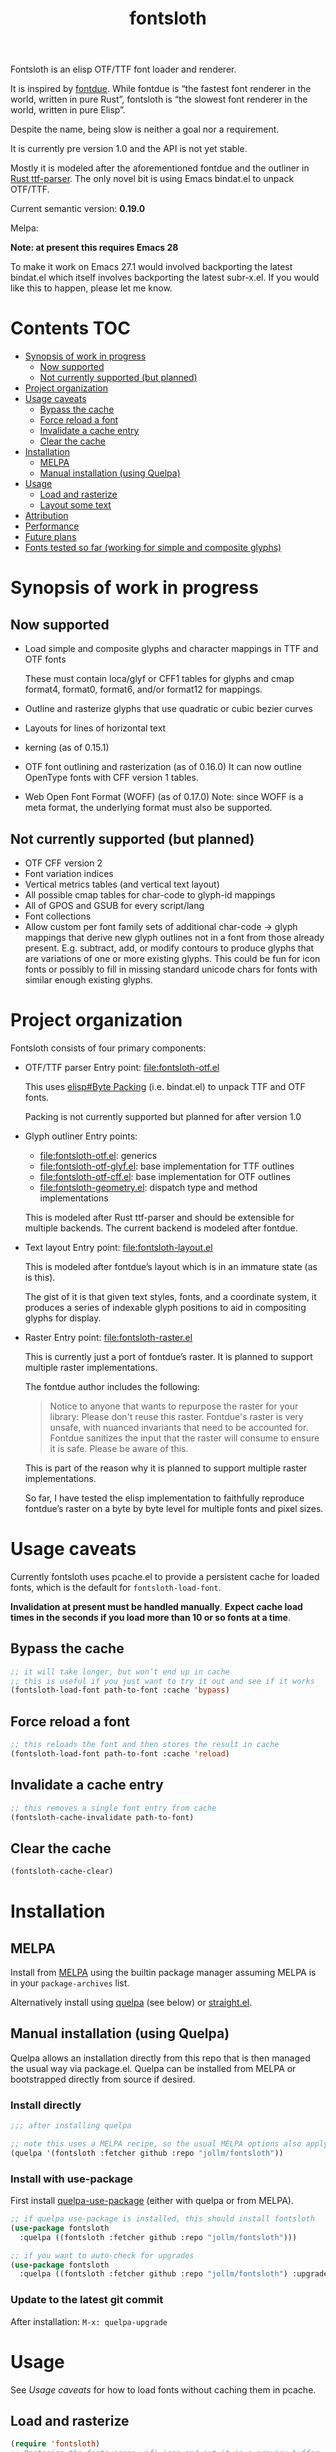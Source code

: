 #+TITLE: fontsloth

Fontsloth is an elisp OTF/TTF font loader and renderer.

It is inspired by [[https://github.com/mooman219/fontdue][fontdue]]. While fontdue is “the fastest font renderer in the
world, written in pure Rust”, fontsloth is “the slowest font renderer in the
world, written in pure Elisp”.

Despite the name, being slow is neither a goal nor a requirement.

It is currently pre version 1.0 and the API is not yet stable.

Mostly it is modeled after the aforementioned fontdue and the outliner in
[[https://github.com/RazrFalcon/ttf-parser][Rust ttf-parser]]. The only novel bit is using Emacs bindat.el to unpack OTF/TTF.

Current semantic version: *0.19.0*

Melpa: [[https://melpa.org/#/fontsloth][file:https://melpa.org/packages/fontsloth-badge.svg]]

*Note: at present this requires Emacs 28*

To make it work on Emacs 27.1 would involved backporting the latest bindat.el
which itself involves backporting the latest subr-x.el. If you would like this
to happen, please let me know.

* Contents                                                              :TOC:
- [[#synopsis-of-work-in-progress][Synopsis of work in progress]]
  - [[#now-supported][Now supported]]
  - [[#not-currently-supported-but-planned][Not currently supported (but planned)]]
- [[#project-organization][Project organization]]
- [[#usage-caveats][Usage caveats]]
  - [[#bypass-the-cache][Bypass the cache]]
  - [[#force-reload-a-font][Force reload a font]]
  - [[#invalidate-a-cache-entry][Invalidate a cache entry]]
  - [[#clear-the-cache][Clear the cache]]
- [[#installation][Installation]]
  - [[#melpa][MELPA]]
  - [[#manual-installation-using-quelpa][Manual installation (using Quelpa)]]
- [[#usage][Usage]]
  - [[#load-and-rasterize][Load and rasterize]]
  - [[#layout-some-text][Layout some text]]
- [[#attribution][Attribution]]
- [[#performance][Performance]]
- [[#future-plans][Future plans]]
- [[#fonts-tested-so-far-working-for-simple-and-composite-glyphs][Fonts tested so far (working for simple and composite glyphs)]]

* Synopsis of work in progress
** Now supported
+ Load simple and composite glyphs and character mappings in TTF and OTF fonts

  These must contain loca/glyf or CFF1 tables for glyphs and cmap format4,
  format0, format6, and/or format12 for mappings.
+ Outline and rasterize glyphs that use quadratic or cubic bezier curves
+ Layouts for lines of horizontal text
+ kerning (as of 0.15.1)
+ OTF font outlining and rasterization (as of 0.16.0)
  It can now outline OpenType fonts with CFF version 1 tables.
+ Web Open Font Format (WOFF) (as of 0.17.0) Note: since WOFF is a meta
  format, the underlying format must also be supported.
** Not currently supported (but planned)
+ OTF CFF version 2
+ Font variation indices
+ Vertical metrics tables (and vertical text layout)
+ All possible cmap tables for char-code to glyph-id mappings
+ All of GPOS and GSUB for every script/lang
+ Font collections
+ Allow custom per font family sets of additional char-code -> glyph mappings
  that derive new glyph outlines not in a font from those already
  present. E.g. subtract, add, or modify contours to produce glyphs that are
  variations of one or more existing glyphs. This could be fun for icon fonts
  or possibly to fill in missing standard unicode chars for fonts with similar
  enough existing glyphs.

* Project organization
Fontsloth consists of four primary components:
+ OTF/TTF parser
  Entry point: file:fontsloth-otf.el

  This uses [[info:elisp#Byte Packing][elisp#Byte Packing]] (i.e. bindat.el) to unpack TTF and OTF fonts.

  Packing is not currently supported but planned for after version 1.0
+ Glyph outliner
  Entry points:
  + file:fontsloth-otf.el: generics
  + [[file:fontsloth-otf-glyf.el][file:fontsloth-otf-glyf.el]]: base implementation for TTF outlines
  + [[file:fontsloth-otf-cff.el][file:fontsloth-otf-cff.el]]: base implementation for OTF outlines
  + file:fontsloth-geometry.el: dispatch type and method implementations

  This is modeled after Rust ttf-parser and should be extensible for multiple
  backends. The current backend is modeled after fontdue.
+ Text layout
  Entry point: file:fontsloth-layout.el

  This is modeled after fontdue’s layout which is in an immature state (as is this).

  The gist of it is that given text styles, fonts, and a coordinate system, it
  produces a series of indexable glyph positions to aid in compositing glyphs
  for display.

+ Raster
  Entry point: file:fontsloth-raster.el

  This is currently just a port of fontdue’s raster. It is planned to support
  multiple raster implementations.

  The fontdue author includes the following:
  #+begin_quote
 Notice to anyone that wants to repurpose the raster for your library: Please
 don't reuse this raster. Fontdue's raster is very unsafe, with nuanced
 invariants that need to be accounted for. Fontdue sanitizes the input that the
 raster will consume to ensure it is safe. Please be aware of this.
 #+end_quote

  This is part of the reason why it is planned to support multiple raster implementations.

  So far, I have tested the elisp implementation to faithfully reproduce
  fontdue’s raster on a byte by byte level for multiple fonts and pixel sizes.
* Usage caveats
Currently fontsloth uses pcache.el to provide a persistent cache for loaded
fonts, which is the default for ~fontsloth-load-font~.

*Invalidation at present must be handled manually*. *Expect cache load times in
the seconds if you load more than 10 or so fonts at a time*.

** Bypass the cache
#+begin_src emacs-lisp
;; it will take longer, but won’t end up in cache
;; this is useful if you just want to try it out and see if it works
(fontsloth-load-font path-to-font :cache 'bypass)
#+end_src
** Force reload a font
#+begin_src emacs-lisp
;; this reloads the font and then stores the result in cache
(fontsloth-load-font path-to-font :cache 'reload)
#+end_src
** Invalidate a cache entry
#+begin_src emacs-lisp
;; this removes a single font entry from cache
(fontsloth-cache-invalidate path-to-font)
#+end_src
** Clear the cache
#+begin_src emacs-lisp
(fontsloth-cache-clear)
#+end_src
* Installation
** MELPA
Install from [[https://melpa.org][MELPA]] using the builtin package manager assuming MELPA is in your
~package-archives~ list.

Alternatively install using [[https://github.com/quelpa/quelpa][quelpa]] (see below) or [[https://github.com/raxod502/straight.el][straight.el]].

** Manual installation (using Quelpa)

Quelpa allows an installation directly from this repo that is then managed the
usual way via package.el. Quelpa can be installed from MELPA or bootstrapped
directly from source if desired.

*** Install directly
#+BEGIN_SRC emacs-lisp
  ;;; after installing quelpa

  ;; note this uses a MELPA recipe, so the usual MELPA options also apply
  (quelpa '(fontsloth :fetcher github :repo "jollm/fontsloth"))
#+END_SRC

*** Install with use-package
First install [[https://github.com/quelpa/quelpa-use-package][quelpa-use-package]] (either with quelpa or from MELPA).

#+BEGIN_SRC emacs-lisp
  ;; if quelpa use-package is installed, this should install fontsloth
  (use-package fontsloth
    :quelpa ((fontsloth :fetcher github :repo "jollm/fontsloth")))

  ;; if you want to auto-check for upgrades
  (use-package fontsloth
    :quelpa ((fontsloth :fetcher github :repo "jollm/fontsloth") :upgrade t))
#+END_SRC

*** Update to the latest git commit
After installation:
~M-x: quelpa-upgrade~

* Usage
See [[*Usage caveats][Usage caveats]] for how to load fonts without caching them in pcache.

** Load and rasterize
#+begin_src emacs-lisp
  (require 'fontsloth)
  ;; Rasterize the fontawesome wifi icon and put it in a preview buffer
  ;; Saving the buffer should turn on image-mode and display it
  (defvar my/current-font
    (fontsloth-load-font "/usr/share/fonts/TTF/fontawesome.ttf"))
  (pcase-let* ((font my/current-font)
               (glyph-id (fontsloth-font-glyph-id font ?))
               (px 32.0)
               ((cl-struct fontsloth-metrics+pixmap metrics pixmap)
                (benchmark-progn (fontsloth-font-rasterize font glyph-id px)))
               (pgm (fontsloth-raster-npbm pixmap
                                           (fontsloth-metrics-width metrics)
                                           (fontsloth-metrics-height metrics)
                                           'pgm))
               (buffer (get-buffer-create "fontsloth-raster-preview")))
    (with-current-buffer buffer
      (set-buffer-multibyte nil)
      (insert pgm)))

  ;; note that fontsloth-raster-npbm is unnecessary if you just want a pixmap

#+end_src
** Layout some text
#+begin_src emacs-lisp
  (require 'fontsloth-layout)

  ;; this will return a sequence of glyph position structs
  (let ((font (fontsloth-load-font "/usr/share/fonts/TTF/AppleGaramond.ttf"))
        (x-start 0)
        (layout (fontsloth-layout-create)))
    (fontsloth-layout-reset layout (fontsloth-layout-settings-create
                                    :x x-start))
    (fontsloth-layout-append layout `(,font) (fontsloth-layout-text-style-create
                                              :text "Hello world!"
                                              :px 35.0 :font-index 0))
    (fontsloth-layout-finalize layout))
#+end_src

* Attribution
Fontsloth at this stage wouldn’t at all be possible without [[https://github.com/mooman219/fontdue][fontdue]] and
[[https://github.com/RazrFalcon/ttf-parser][ttf-parser]]. In addition I began learning about TTF from [[https://tchayen.github.io/posts/ttf-file-parsing][TTF file parsing]].
* Performance
Update 11/18/21: Some initial profiling indicates unsurprisingly that the
slowest aspects of this are loading and particularly outlining all glyphs and
that time spent in garbage collection is ~50%. It may be possible to mitigate
this by adding an option for lazy outlining. As for loading, I plan to try out
having bindat work with streams.

How slow is it really? The short answer is I don’t know yet as benchmarking is
still a TODO.

Anecdotally, on Thinkpad t440 with Emacs 28 native:
- Glyph rasters for pixel sizes around 30.0 take on the order of a few milliseconds
- To load a font and outline all of its glyphs at present takes longer
  (e.g. ~320 milliseconds on the same machine for AppleGaramond TTF), hence the
  font cache
- Layout for short text strings takes sub 1 millisecond with the same setup
* Future plans
I would like for this to be robust enough to handle everything that Emacs
currently delegates to FreeType/Harfbuzz/Cairo, not necessarily for actual
inclusion in Emacs proper, but as a good acid test if it could accomplish that
without any loss of functionality.

Assuming feature parity with FreeType, I would like to port this to Guile 3 so
that it could be an option for handling fonts in Guile Emacs. The Guile version
would be a rewrite with requirements for being idiomatic and thread-safe.
* Fonts tested so far (working for simple and composite glyphs)
In order of most to least tested:
+ free version of FontAwesome 5
+ IBMPlex series, the TTF and OTF versions
+ Bookerly TTF
+ all-the-icons TTF
+ AppleGaramond TTF
+ Roboto series, the TTF versions
+ DejaVu series, the TTF versions
+ Charter OTF (for some reason line height metrics are off for this specific
  font)
+ SF-Pro (apple’s flagship afaict) OTF (this is an enormous font that takes
  about 20 seconds to load the first time but it does work)
+ Hermit OTF
+ Fantasque series OTF
+ Cascadia series OTF

#+ATTR_HTML: :rel license
[[https://i.creativecommons.org/l/by-nc-sa/4.0/88x31.png]]
[[http://creativecommons.org/licenses/by-nc-sa/4.0/][This documentation is
licensed under a Creative Commons Attribution-NonCommercial-ShareAlike 4.0
International License.]]

Copyright (C) 2021 Jo Gay <jo.gay@mailfence.com>
